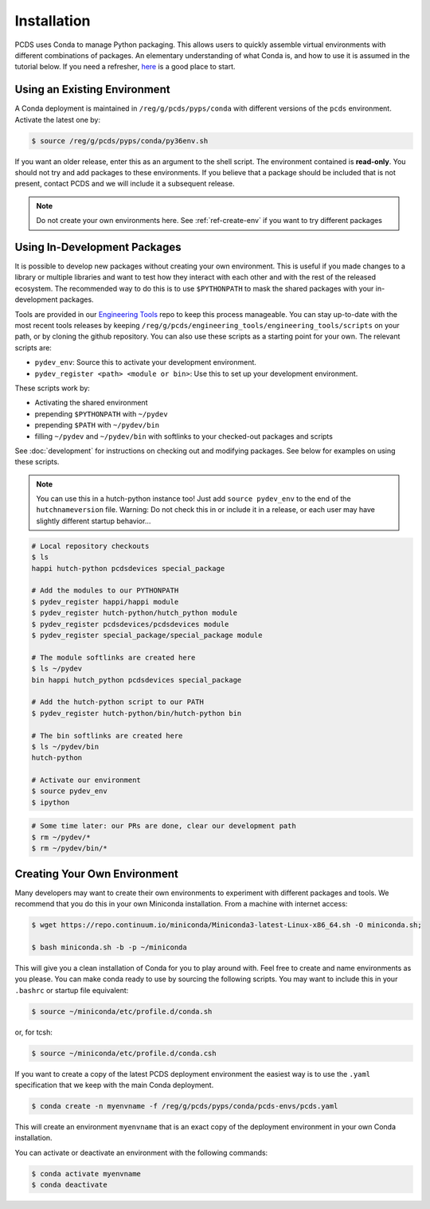 ============
Installation
============
PCDS uses Conda to manage Python packaging. This allows users to quickly
assemble virtual environments with different combinations of packages. An
elementary understanding of what Conda is, and how to use it is assumed in the
tutorial below. If you need a refresher, `here
<https://conda.io/docs/user-guide/getting-started.html>`_ is a good place to start. 

Using an Existing Environment
=============================
A Conda deployment is maintained in ``/reg/g/pcds/pyps/conda`` with different
versions of the ``pcds`` environment. Activate the latest one by:

.. code:: bash

   $ source /reg/g/pcds/pyps/conda/py36env.sh

If you want an older release, enter this as an argument to the shell script.
The environment contained is **read-only**. You should not try and add packages
to these environments. If you believe that a package should be included that is
not present, contact PCDS and we will include it a subsequent release.

.. note::

   Do not create your own environments here.
   See :ref:`ref-create-env` if you want to try different packages

Using In-Development Packages
=============================
It is possible to develop new packages without creating your own environment.
This is useful if you made changes to a library or multiple libraries and want
to test how they interact with each other and with the rest of the released
ecosystem. The recommended way to do this is to use ``$PYTHONPATH`` to mask the
shared packages with your in-development packages.

Tools are provided in our
`Engineering Tools <https://github.com/pcdshub/engineering_tools>`_ repo
to keep this process manageable. You can stay up-to-date with the most recent
tools releases by keeping
``/reg/g/pcds/engineering_tools/engineering_tools/scripts``
on your path, or by cloning the github repository.
You can also use these scripts as a starting point for your own.
The relevant scripts are:

- ``pydev_env``: Source this to activate your development environment.
- ``pydev_register <path> <module or bin>``:
  Use this to set up your development environment.

These scripts work by:

- Activating the shared environment
- prepending ``$PYTHONPATH`` with ``~/pydev``
- prepending ``$PATH`` with ``~/pydev/bin``
- filling ``~/pydev`` and ``~/pydev/bin`` with softlinks to your checked-out
  packages and scripts

See :doc:`development` for instructions on checking out and modifying packages.
See below for examples on using these scripts.

.. note::

   You can use this in a hutch-python instance too! Just add
   ``source pydev_env`` to the end of the ``hutchnameversion`` file.
   Warning: Do not check this in or include it in a release, or each user may
   have slightly different startup behavior...

.. code:: bash

   # Local repository checkouts
   $ ls
   happi hutch-python pcdsdevices special_package

   # Add the modules to our PYTHONPATH
   $ pydev_register happi/happi module
   $ pydev_register hutch-python/hutch_python module
   $ pydev_register pcdsdevices/pcdsdevices module
   $ pydev_register special_package/special_package module

   # The module softlinks are created here
   $ ls ~/pydev
   bin happi hutch_python pcdsdevices special_package

   # Add the hutch-python script to our PATH
   $ pydev_register hutch-python/bin/hutch-python bin

   # The bin softlinks are created here
   $ ls ~/pydev/bin
   hutch-python

   # Activate our environment
   $ source pydev_env
   $ ipython

.. ipython::
   :verbatim:

   In [1]: import special_package

   In [2]: import pcdsdaq

   In [3]: import pcdsdevices

   In [4]: pcdsdaq.__file__
   Out[4]: '/reg/g/pcds/pyps/conda/py36/envs/pcds-1.0.0/lib/python3.6/site-packages/pcdsdaq/__init__.py'

   In [5]: pcdsdevices.__file__
   Out[5]: '/reg/neh/home/username/pydev/pcdsdevices/__init__.py'

.. code:: bash

   # Some time later: our PRs are done, clear our development path
   $ rm ~/pydev/*
   $ rm ~/pydev/bin/*


.. _ref-create-env:

Creating Your Own Environment
=============================
Many developers may want to create their own environments to experiment with
different packages and tools. We recommend that you do this in your own
Miniconda installation. From a machine with internet access:

.. code:: bash

   $ wget https://repo.continuum.io/miniconda/Miniconda3-latest-Linux-x86_64.sh -O miniconda.sh;
  
   $ bash miniconda.sh -b -p ~/miniconda

This will give you a clean installation of Conda for you to play around with.
Feel free to create and name environments as you please. You can make
conda ready to use by sourcing the following scripts. You may want to
include this in your ``.bashrc`` or startup file equivalent:

.. code:: bash

   $ source ~/miniconda/etc/profile.d/conda.sh

or, for tcsh:

.. code:: tcsh

   $ source ~/miniconda/etc/profile.d/conda.csh

If you want to create a copy of the latest PCDS deployment environment the
easiest way is to use the ``.yaml`` specification that we keep with the main
Conda deployment.

.. code:: bash

   $ conda create -n myenvname -f /reg/g/pcds/pyps/conda/pcds-envs/pcds.yaml

This will create an environment ``myenvname`` that is an exact copy of the
deployment environment in your own Conda installation.

You can activate or deactivate an environment with the following commands:

.. code:: bash

   $ conda activate myenvname
   $ conda deactivate
